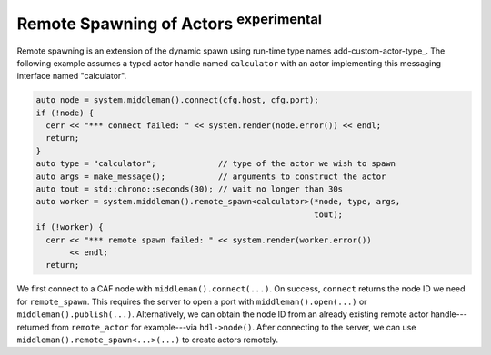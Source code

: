 .. _remote-spawn:

Remote Spawning of Actors  :sup:`experimental`
==============================================



Remote spawning is an extension of the dynamic spawn using run-time type names
add-custom-actor-type_. The following example assumes a typed actor handle
named ``calculator`` with an actor implementing this messaging
interface named "calculator".


.. code-block:: c++

     auto node = system.middleman().connect(cfg.host, cfg.port);
     if (!node) {
       cerr << "*** connect failed: " << system.render(node.error()) << endl;
       return;
     }
     auto type = "calculator";             // type of the actor we wish to spawn
     auto args = make_message();           // arguments to construct the actor
     auto tout = std::chrono::seconds(30); // wait no longer than 30s
     auto worker = system.middleman().remote_spawn<calculator>(*node, type, args,
                                                               tout);
     if (!worker) {
       cerr << "*** remote spawn failed: " << system.render(worker.error())
            << endl;
       return;




We first connect to a CAF node with ``middleman().connect(...)``. On
success, ``connect`` returns the node ID we need for
``remote_spawn``. This requires the server to open a port with
``middleman().open(...)`` or ``middleman().publish(...)``.
Alternatively, we can obtain the node ID from an already existing remote actor
handle---returned from ``remote_actor`` for example---via
``hdl->node()``. After connecting to the server, we can use
``middleman().remote_spawn<...>(...)`` to create actors remotely.
